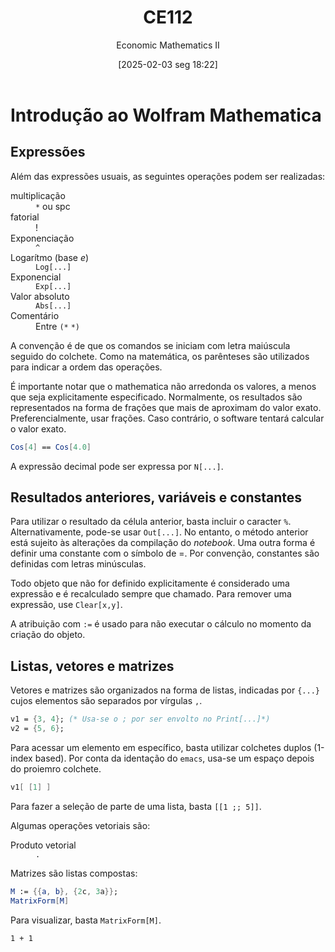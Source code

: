 #+OPTIONS: num:nil ^:{} toc:nil
#+title:      CE112
#+subtitle:   Economic Mathematics II
#+date:       [2025-02-03 seg 18:22]
#+filetags:   :lecture:
#+identifier: 20250203T182256

#+BIBLIOGRAPHY: ~/Org/zotero_refs.bib

* Introdução ao Wolfram Mathematica
:PROPERTIES:
  :header-args:mathematica:          :session *mma-0* :tangle ~/PhD/Materias/2S2022/CE112_B/code/intro.nb
  :END:

** Expressões

Além das expressões usuais, as seguintes operações podem ser realizadas:
- multiplicação :: =*= ou spc
- fatorial :: !
- Exponenciação :: =^=
- Logarítmo (base \(e\)) :: =Log[...]=
- Exponencial :: =Exp[...]=
- Valor absoluto :: =Abs[...]=
- Comentário :: Entre =(*=  =*)=

A convenção é de que os comandos se iniciam com letra maiúscula seguido do colchete.
Como na matemática, os parênteses são utilizados para indicar a ordem das operações.

É importante notar que o mathematica não arredonda os valores, a menos que seja explicitamente especificado.
Normalmente, os resultados são representados na forma de frações que mais de aproximam do valor exato.
Preferencialmente, usar frações. Caso contrário, o software tentará calcular o valor exato.

#+begin_src mathematica :exports code
Cos[4] == Cos[4.0]
#+end_src


A expressão decimal pode ser expressa por =N[...]=.

** Resultados anteriores, variáveis e constantes

Para utilizar o resultado da célula anterior, basta incluir o caracter =%=.
Alternativamente, pode-se usar =Out[...]=.
No entanto, o método anterior está sujeito às alterações da compilação do /notebook/.
Uma outra forma é definir uma constante com o símbolo de =.
Por convenção, constantes são definidas com letras minúsculas.

Todo objeto que não for definido explicitamente é considerado uma expressão e é recalculado sempre que chamado.
Para remover uma expressão, use =Clear[x,y]=.

A atribuição com =:== é usado para não executar o cálculo no momento da criação do objeto.

** Listas, vetores e matrizes

Vetores e matrizes são organizados na forma de listas, indicadas por ={...}= cujos elementos são separados por vírgulas =,=.


#+begin_src mathematica
v1 = {3, 4}; (* Usa-se o ; por ser envolto no Print[...]*)
v2 = {5, 6};
#+end_src

#+RESULTS:
: 3


Para acessar um elemento em específico, basta utilizar colchetes duplos (1-index based).
Por conta da identação do =emacs=, usa-se um espaço depois do proiemro colchete.

#+begin_src mathematica :eval no
v1[ [1] ]
#+end_src

Para fazer a seleção de parte de uma lista, basta =[[1 ;; 5]]=.

Algumas operações vetoriais são:
- Produto vetorial :: =.=

Matrizes são listas compostas:
#+begin_src mathematica
M := {{a, b}, {2c, 3a}};
MatrixForm[M]
#+end_src

#+RESULTS:
: MatrixForm[{{a, b}, {2*c, 3*a}}]

Para visualizar, basta =MatrixForm[M]=.

#+begin_src ein-mathematica
1 + 1
#+end_src
